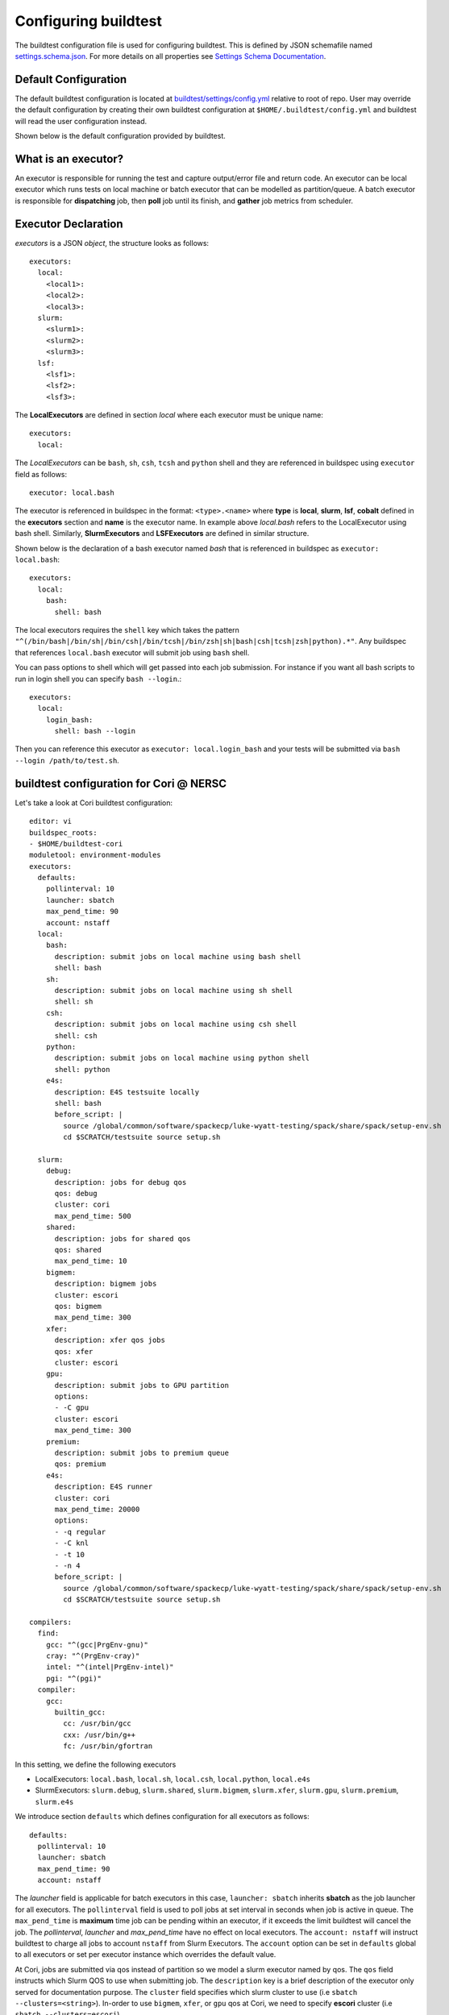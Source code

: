 .. _configuring_buildtest:

Configuring buildtest
======================

The buildtest configuration file is used for configuring buildtest.
This is defined by JSON schemafile named `settings.schema.json <https://raw.githubusercontent.com/buildtesters/buildtest/devel/buildtest/schemas/settings.schema.json>`_.
For more details on all properties see `Settings Schema Documentation <https://buildtesters.github.io/buildtest/pages/schemadocs/settings.html>`_.


Default Configuration
-----------------------

The default buildtest configuration  is located at `buildtest/settings/config.yml <https://raw.githubusercontent.com/buildtesters/buildtest/devel/buildtest/settings/config.yml>`_
relative to root of repo. User may override the default configuration by creating
their own buildtest configuration at ``$HOME/.buildtest/config.yml`` and buildtest
will read the user configuration instead.

Shown below is the default configuration provided by buildtest.

.. program-output:: cat ../buildtest/settings/config.yml

.. _configuring_executors:

What is an executor?
----------------------

An executor is responsible for running the test and capture output/error file and
return code. An executor can be local executor which runs tests on local machine or
batch executor that can be modelled as partition/queue. A batch executor is
responsible for **dispatching** job, then **poll** job until its finish, and
**gather** job metrics from scheduler.

Executor Declaration
--------------------

`executors` is a JSON `object`, the structure looks as follows::

  executors:
    local:
      <local1>:
      <local2>:
      <local3>:
    slurm:
      <slurm1>:
      <slurm2>:
      <slurm3>:
    lsf:
      <lsf1>:
      <lsf2>:
      <lsf3>:

The **LocalExecutors** are defined in section `local` where each executor must be
unique name::

  executors:
    local:

The *LocalExecutors* can be ``bash``, ``sh``, ``csh``, ``tcsh`` and ``python`` shell and they are
referenced in buildspec using ``executor`` field as follows::

    executor: local.bash

The executor is referenced in buildspec in the format: ``<type>.<name>`` where
**type** is **local**, **slurm**, **lsf**, **cobalt** defined in the **executors** section
and **name** is the executor name. In example above `local.bash` refers to the LocalExecutor
using bash shell. Similarly, **SlurmExecutors** and **LSFExecutors** are defined
in similar structure.

Shown below is the declaration of a bash executor named `bash` that is referenced
in buildspec as ``executor: local.bash``::

    executors:
      local:
        bash:
          shell: bash

The local executors requires the ``shell`` key which takes the pattern
``"^(/bin/bash|/bin/sh|/bin/csh|/bin/tcsh|/bin/zsh|sh|bash|csh|tcsh|zsh|python).*"``.
Any buildspec that references ``local.bash`` executor will submit job using ``bash`` shell.

You can pass options to shell which will get passed into each job submission.
For instance if you want all bash scripts to run in login shell you can specify ``bash --login``.::

    executors:
      local:
        login_bash:
          shell: bash --login

Then you can reference this executor as ``executor: local.login_bash`` and your
tests will be submitted via ``bash --login /path/to/test.sh``.

.. _slurm_executors:

buildtest configuration for Cori @ NERSC
------------------------------------------

Let's take a look at Cori buildtest configuration::

    editor: vi
    buildspec_roots:
    - $HOME/buildtest-cori
    moduletool: environment-modules
    executors:
      defaults:
        pollinterval: 10
        launcher: sbatch
        max_pend_time: 90
        account: nstaff
      local:
        bash:
          description: submit jobs on local machine using bash shell
          shell: bash
        sh:
          description: submit jobs on local machine using sh shell
          shell: sh
        csh:
          description: submit jobs on local machine using csh shell
          shell: csh
        python:
          description: submit jobs on local machine using python shell
          shell: python
        e4s:
          description: E4S testsuite locally
          shell: bash
          before_script: |
            source /global/common/software/spackecp/luke-wyatt-testing/spack/share/spack/setup-env.sh
            cd $SCRATCH/testsuite source setup.sh

      slurm:
        debug:
          description: jobs for debug qos
          qos: debug
          cluster: cori
          max_pend_time: 500
        shared:
          description: jobs for shared qos
          qos: shared
          max_pend_time: 10
        bigmem:
          description: bigmem jobs
          cluster: escori
          qos: bigmem
          max_pend_time: 300
        xfer:
          description: xfer qos jobs
          qos: xfer
          cluster: escori
        gpu:
          description: submit jobs to GPU partition
          options:
          - -C gpu
          cluster: escori
          max_pend_time: 300
        premium:
          description: submit jobs to premium queue
          qos: premium
        e4s:
          description: E4S runner
          cluster: cori
          max_pend_time: 20000
          options:
          - -q regular
          - -C knl
          - -t 10
          - -n 4
          before_script: |
            source /global/common/software/spackecp/luke-wyatt-testing/spack/share/spack/setup-env.sh
            cd $SCRATCH/testsuite source setup.sh

    compilers:
      find:
        gcc: "^(gcc|PrgEnv-gnu)"
        cray: "^(PrgEnv-cray)"
        intel: "^(intel|PrgEnv-intel)"
        pgi: "^(pgi)"
      compiler:
        gcc:
          builtin_gcc:
            cc: /usr/bin/gcc
            cxx: /usr/bin/g++
            fc: /usr/bin/gfortran

In this setting, we define the following executors

- LocalExecutors: ``local.bash``, ``local.sh``, ``local.csh``, ``local.python``, ``local.e4s``
- SlurmExecutors: ``slurm.debug``, ``slurm.shared``, ``slurm.bigmem``, ``slurm.xfer``, ``slurm.gpu``, ``slurm.premium``, ``slurm.e4s``


We introduce section ``defaults`` which defines configuration for all executors
as follows::

      defaults:
        pollinterval: 10
        launcher: sbatch
        max_pend_time: 90
        account: nstaff

The `launcher` field is applicable for batch executors in this
case, ``launcher: sbatch`` inherits **sbatch** as the job launcher for all executors.
The ``pollinterval`` field is used  to poll jobs at set interval in seconds
when job is active in queue. The ``max_pend_time`` is **maximum** time job can be pending
within an executor, if it exceeds the limit buildtest will cancel the job. The
`pollinterval`, `launcher` and `max_pend_time` have no effect on local executors.
The ``account: nstaff`` will instruct buildtest to charge all jobs to account
``nstaff`` from Slurm Executors. The ``account`` option can be set in ``defaults``
global to all executors or set per executor instance which overrides the default value.

At Cori, jobs are submitted via qos instead of partition so we model a slurm executor
named by qos. The ``qos`` field instructs which Slurm QOS to use when submitting job.
The ``description`` key is a brief description of the executor only served for
documentation purpose. The ``cluster`` field specifies which slurm cluster to use
(i.e ``sbatch --clusters=<string>``). In-order to use ``bigmem``, ``xfer``,
or ``gpu`` qos at Cori, we need to specify **escori** cluster (i.e
``sbatch --clusters=escori``).

buildtest will detect slurm configuration and check qos, partition, cluster
match with buildtest specification. In addition, buildtest supports multi-cluster
job submission and monitoring from remote cluster. This means if you specify
``cluster`` field buildtest will poll jobs using `sacct` with the
cluster name as follows: ``sacct -M <cluster>``.

The ``options`` field is use to specify any additional options to launcher (``sbatch``)
on command line. For ``slurm.gpu`` executor, we use the ``options: -C gpu``
in order to submit to Cori GPU cluster which requires ``sbatch -M escori -C gpu``.
Any additional **#SBATCH** options are
defined in buildspec for more details see :ref:`batch scheduler support <batch_support>`

The ``max_pend_time`` option can be overridden per executor level for example the
section below overrides the default to 300 seconds::

        bigmem:
          description: bigmem jobs
          cluster: escori
          qos: bigmem
          max_pend_time: 300

The ``max_pend_time`` is used to cancel job only if job is pending in queue, it has
no impact if job is running. buildtest starts a timer at job submission and every poll interval (``pollinterval`` field)
checks if job has exceeded **max_pend_time** only if job is in **PENDING** (SLURM)
or **PEND** (LSF) state. If job pendtime exceeds `max_pend_time` limit, buildtest will
cancel job using ``scancel`` or ``bkill`` depending on the scheduler. Buildtest
will remove cancelled jobs from poll queue, in addition cancelled jobs won't be
reported in test report.

.. _buildspec_roots:

buildspec roots
-----------------

buildtest can discover buildspec using ``buildspec_roots`` keyword. This field is a list
of directory paths to search for buildspecs. For example we clone the repo
https://github.com/buildtesters/buildtest-cori at **$HOME/buildtest-cori** and assign
this to **buildspec_roots** as follows::

    buildspec_roots:
      - $HOME/buildtest-cori

This field is used with the ``buildtest buildspec find`` command. If you rebuild
your buildspec cache use ``--rebuild`` option it will detect all buildspecs in defined
in all directories specified by **buildspec_roots**. buildtest will recursively
find all **.yml** extension and validate each buildspec with appropriate schema.
By default buildtest will add the ``$BUILDTEST_ROOT/tutorials`` and ``$BUILDTEST_ROOT/general_tests``
to search path, where $BUILDTEST_ROOT is root of repo.

The `load_default_buildspecs` property can be used to control if you want buildtest to
load default buildspecs into cache when you run ``buildtest buildspec find`` or with
``--rebuild`` option. It can be useful to set ``load_default_buildspecs: False`` if you
only care about running your facility tests. .

Configuring Module Tool
------------------------

You should configure the ``moduletool`` property to the module-system installed
at your site. Valid options are the following::

    # environment-modules
    moduletool: environment-modules

    # for lmod
    moduletool: lmod

    # specify N/A if you don't have modules
    moduletool: N/A

If your site has Lmod and you set ``moduletool: lmod``, we will make use of
`Lmodule API <https://lmodule.readthedocs.io/en/latest/>`_ to test modules.

Configuring test directory
---------------------------------

The default location where tests are written is **$BUILDTEST_ROOT/var/tests** where
$BUILDTEST_ROOT is the root of buildtest repo. You may specify ``testdir`` in your
configuration to instruct where tests can be written. For instance, if
you want to write tests in **/tmp** you can set the following::

    testdir: /tmp

Alternately, one can specify test directory via ``buildtest build --testdir <path>`` which
has highest precedence and overrides configuration and default value.

Configuring log path
----------------------

You can configure where buildtest will write logs using ``logdir`` property. For
example, in example below buildtest will write log files ``$HOME/Documents/buildtest/var/logs``.
buildtest will resolve variable expansion to get real path on filesystem.


::

    # location of log directory
    logdir: $HOME/Documents/buildtest/var/logs


``logdir`` is not required in configuration, if it's not specified buildtest will write logs
based on `tempfile <https://docs.python.org/3/library/tempfile.html>`_ library which may vary
based on platform (Linux, Mac).

For instance, on Mac the directory path may be something as follows::

    /var/folders/1m/_jjv09h17k37mkktwnmbkmj0002t_q/T/buildtest_dy_xu1eb.log

The buildtest logs will start with **buildtest_** followed by random identifier with
a **.log** extension.

buildtest will write the same log file in **$BUILDTEST_ROOT/buildtest.log** which can
be used to fetch last build log. This is convenient if you don't remember the directory
path to log file.


before_script and after_script for executors
---------------------------------------------

Often times, you may want to run a set of commands before or after tests for more than
one test. For this reason, we support ``before_script`` and ``after_script`` section
per executor which is of string type where you can specify multi-line commands.

This can be demonstrated with an executor name **local.e4s** responsible for
building `E4S Testsuite <https://github.com/E4S-Project/testsuite>`_::

    e4s:
      description: "E4S testsuite locally"
      shell: bash
      before_script: |
        cd $SCRATCH
        git clone https://github.com/E4S-Project/testsuite.git
        cd testsuite
        source /global/common/software/spackecp/luke-wyatt-testing/spack/share/spack/setup-env.sh
        source setup.sh

The `e4s` executor attempts to clone E4S Testsuite in $SCRATCH and activate
a spack environment and run the initialize script ``source setup.sh``. buildtest
will write a ``before_script.sh`` and ``after_script.sh`` for every executor.
This can be found in ``var/executors`` directory as shown below::

    $ tree var/executors/
    var/executors/
    |-- local.bash
    |   |-- after_script.sh
    |   `-- before_script.sh
    |-- local.e4s
    |   |-- after_script.sh
    |   `-- before_script.sh
    |-- local.python
    |   |-- after_script.sh
    |   `-- before_script.sh
    |-- local.sh
    |   |-- after_script.sh
    |   `-- before_script.sh


    4 directories, 8 files

The ``before_script`` and ``after_script`` field is available for all executors and
if its not specified the file will be empty. Every test will source the before
and after script for the given executor.

Compiler Declaration
--------------------

buildtest provides a mechanism to declare compilers in your configuration file, this
is defined in ``compilers`` top-level section. Shown below is a declaration of builtin
gcc provided by default::

    compilers:
      compiler:
        gcc:
          builtin_gcc:
            cc: /usr/bin/gcc
            cxx: /usr/bin/g++
            fc: /usr/bin/gfortran

The compiler declaration is defined in section ``compiler`` followed by name
of compiler in this case ``gcc``. In the gcc section one can define all gnu compilers,
which includes the name of the compiler in this example we call ``builtin_gcc`` as
system compiler that defines C, C++ and Fortran compilers using ``cc``, ``cxx`` and
``fc``.

One can retrieve all compilers using ``buildtest config compilers``, there are few
options for this command.

.. program-output:: cat docgen/buildtest_config_compilers_--help.txt

buildtest can represent compiler output in JSON, YAML or list using the ``--json``,
``--yaml``, and ``--list`` option. Depending on your preference one can view
compiler section with any of these options. Shown below is an example output with
these options::

    $ buildtest config compilers --json
    {
      "gcc": {
        "builtin_gcc": {
          "cc": "/usr/bin/gcc",
          "cxx": "/usr/bin/g++",
          "fc": "/usr/bin/gfortran"
        }
      }
    }

    $ buildtest config compilers --yaml
    gcc:
      builtin_gcc:
        cc: /usr/bin/gcc
        cxx: /usr/bin/g++
        fc: /usr/bin/gfortran

    $ buildtest config compilers --list
    builtin_gcc

Detect Compilers (Experimental Feature)
----------------------------------------

buildtest can detect compilers based on modulefiles and generate compiler section
that way you don't have to specify each compiler manually.
This can be done via ``buildtest config compilers find`` command. Buildtest expects
a key/value mapping when searching compiler names and regular expression (``re.match``)
is used for discovering compiler modules.


This can be demonstrated, by defining search pattern in the ``find`` section
that expects a dictionary of key/value mapping between compiler names and their module names.

In example, below we define a pattern for gcc modules as ``^(gcc)`` which will
find all modules that start with name `gcc`.

::

    compilers:
      find:
        gcc: "^(gcc)"
      compiler:
        gcc:
          builtin:
            cc: /usr/bin/gcc
            cxx: /usr/bin/g++
            fc: /usr/bin/gfortran


In this system, we have two gcc modules installed via `spack <https://spack.readthedocs.io/en/latest/>`_
package manager, we will attempt to add both modules as compiler instance in buildtest.

::

    $ module -t av gcc
    /Users/siddiq90/projects/spack/share/spack/lmod/darwin-catalina-x86_64/Core:
    gcc/9.3.0-n7p74fd
    gcc/10.2.0-37fmsw7


Next we run ``buildtest config compilers find`` which will search all modules based on
regular expression and add compilers in their respective group. In this example, buildtest
automatically add ``gcc/9.2.0-n7p74fd`` and ```gcc/10.2.0-37fmsw7`` modules as compiler
instance. Depending on the compiler group, buildtest will apply the compiler wrapper
``cc``, ``cxx``, ``fc`` however these can be updated manually. The module section
is generated with the module to load. One can further tweak the module behavior
along with purging or swap modules.

::

    $ buildtest config compilers find
    MODULEPATH: /Users/siddiq90/projects/spack/share/spack/lmod/darwin-catalina-x86_64/Core:/usr/local/Cellar/lmod/8.4.12/modulefiles/Darwin:/usr/local/Cellar/lmod/8.4.12/modulefiles/Core
    Configuration File: /Users/siddiq90/.buildtest/config.yml
    ________________________________________________________________________________
    moduletool: lmod
    load_default_buildspecs: true
    executors:
      local:
        bash:
          description: submit jobs on local machine using bash shell
          shell: bash
        sh:
          description: submit jobs on local machine using sh shell
          shell: sh
        csh:
          description: submit jobs on local machine using csh shell
          shell: csh
        python:
          description: submit jobs on local machine using python shell
          shell: python
    compilers:
      find:
        gcc: ^(gcc)
        pgi: ^(pgi)
      compiler:
        gcc:
          builtin_gcc:
            cc: /usr/bin/gcc
            cxx: /usr/bin/g++
            fc: /usr/local/bin/gfortran
          gcc/9.3.0-n7p74fd:
            cc: gcc
            cxx: g++
            fc: gfortran
            module:
              load:
              - gcc/9.3.0-n7p74fd
              purge: false
          gcc/10.2.0-37fmsw7:
            cc: gcc
            cxx: g++
            fc: gfortran
            module:
              load:
              - gcc/10.2.0-37fmsw7
              purge: false

    ________________________________________________________________________________
    Updating settings file:  /Users/siddiq90/.buildtest/config.yml


This feature relies on module system (Lmod, environment-modules) to search modulefiles
and one must specify **moduletool** property to indicate how buildtest will search modules.
If ``moduletool: lmod`` is set, buildtest will rely on Lmod spider using `Lmodule  <http://lmodule.readthedocs.io/>`_
API to detect and test all modules. If ``moduletool: environment-modules`` is set, buildtest
will retrieve modules using output of ``module -t av``.


buildtest configuration for Ascent @ OLCF
------------------------------------------

`Ascent <https://docs.olcf.ornl.gov/systems/ascent_user_guide.html>`_ is a training
system for Summit at OLCF, which is using a IBM Load Sharing
Facility (LSF) as their batch scheduler. Ascent has two
queues **batch** and **test**. To declare LSF executors we define them under ``lsf``
section within the ``executors`` section.

The default launcher is `bsub` which can be defined under ``defaults``. The
``pollinterval`` will poll LSF jobs every 10 seconds using ``bjobs``. The
``pollinterval`` accepts a range between **10 - 300** seconds as defined in
schema. In order to avoid polling scheduler excessively pick a number that is best
suitable for your site::

    moduletool: lmod
    load_default_buildspecs: true
    executors:
      defaults:
        launcher: bsub
        pollinterval: 10
        max_pend_time: 45

      local:
        bash:
          description: submit jobs on local machine using bash shell
          shell: bash

        sh:
          description: submit jobs on local machine using sh shell
          shell: sh

        csh:
          description: submit jobs on local machine using csh shell
          shell: csh

        python:
          description: submit jobs on local machine using python shell
          shell: python
      lsf:
        batch:
          queue: batch
          description: Submit job to batch queue

        test:
          queue: test
          description: Submit job to test queue


buildtest configuration for JLSE @ ANL
---------------------------------------

`Joint Laboratory for System Evaluation (JLSE) <https://www.jlse.anl.gov/>`_ provides
a testbed of emerging HPC systems, the default scheduler is Cobalt, this is
defined in the ``cobalt`` section defined in the executor field.

We set default launcher to qsub defined with ``launcher: qsub``. This is inherited
for all batch executors. In each cobalt executor the ``queue`` property will specify
the queue name to submit job, for instance the executor ``yarrow`` with ``queue: yarrow``
will submit job using ``qsub -q yarrow`` when using this executor.

::

    buildspec_roots:
      - $HOME/jlse_tests
    executors:
      defaults:
         launcher: qsub
         pollinterval: 10
         max_pend_time: 10

      local:
        bash:
          description: submit jobs on local machine using bash shell
          shell: bash

        sh:
          description: submit jobs on local machine using sh shell
          shell: sh

        csh:
          description: submit jobs on local machine using csh shell
          shell: csh

        python:
          description: submit jobs on local machine using python shell
          shell: python

      cobalt:
        yarrow:
          queue: yarrow

        yarrow_debug:
          queue: yarrow_debug

        iris:
          queue: iris

        iris_debug:
          queue: iris_debug

CLI to buildtest configuration
-----------------------------------------------

The ``buildtest config`` command provides access to buildtest configuration, shown
below is the command usage.


.. program-output:: cat docgen/buildtest_config_--help.txt


View buildtest configuration
~~~~~~~~~~~~~~~~~~~~~~~~~~~~~

If you want to view buildtest configuration you can run the following

.. program-output:: cat docgen/config-view.txt

.. Note:: ``buildtest config view`` will display contents of user buildtest settings ``~/.buildtest/config.yml`` if found, otherwise it will display the default configuration


Validate buildtest configuration
~~~~~~~~~~~~~~~~~~~~~~~~~~~~~~~~~

To check if your buildtest settings is valid, run ``buildtest config validate``.
This will validate your configuration with the schema **settings.schema.json**.
The output will be the following.

.. program-output:: cat docgen/config-validate.txt

.. Note:: If you defined a user setting (``~/.buildtest/config.yml``) buildtest will validate this file instead of default one.

If there is an error during validation, the output from **jsonschema.exceptions.ValidationError**
will be displayed in terminal. For example the error below indicates that
``moduletool`` property was expecting one of the values
[``environment-modules``, ``lmod``, ``N/A``] but it recieved a value of ``none``::

    $ buildtest config validate
    Traceback (most recent call last):
      File "/Users/siddiq90/Documents/buildtest/bin/buildtest", line 17, in <module>
        buildtest.main.main()
      File "/Users/siddiq90/Documents/buildtest/buildtest/main.py", line 39, in main
        buildtest_configuration = check_settings(settings_file, retrieve_settings=True)
      File "/Users/siddiq90/Documents/buildtest/buildtest/config.py", line 41, in check_settings
        validate(instance=user_schema, schema=config_schema)
      File "/Users/siddiq90/.local/share/virtualenvs/buildtest-1gHVG2Pd/lib/python3.7/site-packages/jsonschema/validators.py", line 934, in validate
        raise error
    jsonschema.exceptions.ValidationError: 'none' is not one of ['environment-modules', 'lmod', 'N/A']

    Failed validating 'enum' in schema['properties']['moduletool']:
        {'description': 'Specify modules tool used for interacting with '
                        '``module`` command. ',
         'enum': ['environment-modules', 'lmod', 'N/A'],
         'type': 'string'}

    On instance['moduletool']:
        'none'

View Executors
~~~~~~~~~~~~~~~~~

You can use the command ``buildtest config executors`` to view executors from buildtest
configuration file.  Shown below is the command usage

.. program-output:: cat docgen/buildtest_config_executors_--help.txt

You can run ``buildtest config executors`` without any options and it will display the output in
YAML format. If you prefer json format you can use ``--json`` option.

Shown below is an example output of `executors` defined in your buildtest configuration.

.. program-output:: cat docgen/config_executors.txt


Configuration Summary
~~~~~~~~~~~~~~~~~~~~~~

You can get a summary of buildtest using ``buildtest config summary``, this will
display information from several sources into one single command along.

.. program-output:: cat docgen/config-summary.txt


Example Configurations
~~~~~~~~~~~~~~~~~~~~~~~

buildtest provides a few example configurations for configuring buildtest this
can be retrieved by running ``buildtest schema -n settings.schema.json --examples``
or short option (``-e``), which will validate each example with schema file
``settings.schema.json``.

.. program-output:: cat docgen/schemas/settings-examples.txt

If you want to retrieve full json schema file for buildtest configuration you can
run ``buildtest schema -n settings.schema.json --json`` or short option ``-j``.